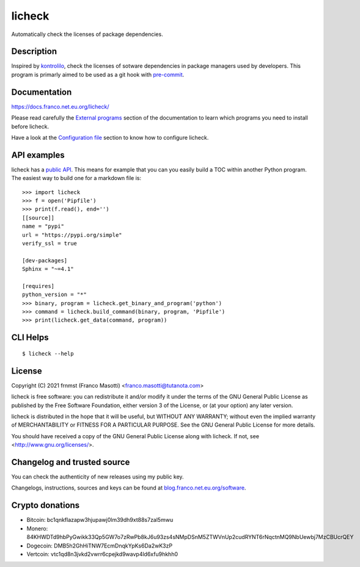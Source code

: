 licheck
=======

|pypiver|   |license|   |buymeacoffee|	|pre-commit|

.. |license| image:: https://img.shields.io/pypi/l/licheck.svg?color=blue
               :alt: PyPI - License
               :target: https://raw.githubusercontent.com/frnmst/licheck/master/LICENSE.txt

.. |pypiver| image:: https://img.shields.io/pypi/v/licheck.svg
               :alt: PyPI licheck version
               :target: https://pypi.org/project/licheck/

.. |pre-commit| image:: https://img.shields.io/badge/pre--commit-enabled-brightgreen?logo=pre-commit&logoColor=white
				  :alt: pre-commit
				  :target: https://github.com/pre-commit/pre-commit

.. |buymeacoffee| image:: assets/buy_me_a_coffee.svg
                   :alt: Buy me a coffee
                   :target: https://buymeacoff.ee/frnmst

Automatically check the licenses of package dependencies.

Description
-----------

Inspired by `kontrolilo <https://github.com/kontrolilo/kontrolilo>`_, check the licenses
of sotware dependencies in package managers used by developers. This program is primarly
aimed to be used as a git hook with `pre-commit <https://github.com/pre-commit/pre-commit>`_.

Documentation
-------------

https://docs.franco.net.eu.org/licheck/

Please read carefully the `External programs`_ section of the documentation
to learn which programs you need to install before licheck.

.. _External programs: https://docs.franco.net.eu.org/licheck/external_programs.html

Have a look at the `Configuration file`_ section to know how to configure
licheck.

.. _Configuration file: https://docs.franco.net.eu.org/licheck/configuration_file.html

API examples
------------

licheck has a `public API`_. This means for example that you can you easily
build a TOC within another Python program. The easiest way to build one
for a markdown file is:


::

    >>> import licheck
    >>> f = open('Pipfile')
    >>> print(f.read(), end='')
    [[source]]
    name = "pypi"
    url = "https://pypi.org/simple"
    verify_ssl = true

    [dev-packages]
    Sphinx = "~=4.1"

    [requires]
    python_version = "*"
    >>> binary, program = licheck.get_binary_and_program('python')
    >>> command = licheck.build_command(binary, program, 'Pipfile')
    >>> print(licheck.get_data(command, program))


.. _public API: https://docs.franco.net.eu.org/licheck/api.html

CLI Helps
---------


::


    $ licheck --help


License
-------

Copyright (C) 2021 frnmst (Franco Masotti) <franco.masotti@tutanota.com>

licheck is free software: you can redistribute it and/or modify
it under the terms of the GNU General Public License as published by
the Free Software Foundation, either version 3 of the License, or
(at your option) any later version.

licheck is distributed in the hope that it will be useful,
but WITHOUT ANY WARRANTY; without even the implied warranty of
MERCHANTABILITY or FITNESS FOR A PARTICULAR PURPOSE.  See the
GNU General Public License for more details.

You should have received a copy of the GNU General Public License
along with licheck.  If not, see <http://www.gnu.org/licenses/>.

Changelog and trusted source
----------------------------

You can check the authenticity of new releases using my public key.

Changelogs, instructions, sources and keys can be found at `blog.franco.net.eu.org/software <https://blog.franco.net.eu.org/software/>`_.

Crypto donations
----------------

- Bitcoin: bc1qnkflazapw3hjupawj0lm39dh9xt88s7zal5mwu
- Monero: 84KHWDTd9hbPyGwikk33Qp5GW7o7zRwPb8kJ6u93zs4sNMpDSnM5ZTWVnUp2cudRYNT6rNqctnMQ9NbUewbj7MzCBUcrQEY
- Dogecoin: DMB5h2GhHiTNW7EcmDnqkYpKs6Da2wK3zP
- Vertcoin: vtc1qd8n3jvkd2vwrr6cpejkd9wavp4ld6xfu9hkhh0
